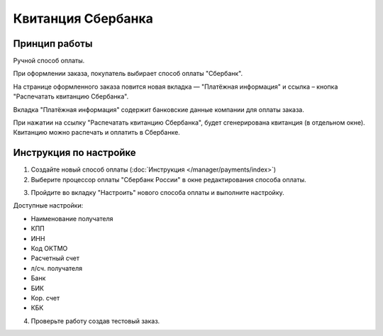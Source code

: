 Квитанция Сбербанка
-------------------

Принцип работы
==============

Ручной способ оплаты. 

При оформлении заказа, покупатель выбирает способ оплаты "Сбербанк". 

.. fancybox:: img/payments_022.png
    :alt: Sberbank

На странице оформленного заказа повится новая вкладка — "Платёжная информация" и ссылка – кнопка "Распечатать квитанцию Сбербанка". 

Вкладка "Платёжная информация" содержит банковские данные компании для оплаты заказа. 

.. fancybox:: img/payments_023.png
    :alt: Sberbank

При нажатии на ссылку "Распечатать квитанцию Сбербанка", будет сгенерирована квитанция (в отдельном окне). Квитанцию можно распечать и оплатить в Сбербанке.

.. fancybox:: img/payments_024.png
    :alt: Sberbank

Инструкция по настройке
=======================

1. Создайте новый способ оплаты (:doc:`Инструкция </manager/payments/index>`)

2. Выберите процессор оплаты "Сбербанк России" в окне редактирования способа оплаты.

.. fancybox:: img/payments_020.png
    :alt: Sberbank

3. Пройдите во вкладку "Настроить" нового способа оплаты и выполните настройку.

.. fancybox:: img/payments_021.png
    :alt: Sberbank

Доступные настройки:

*   Наименование получателя
*   КПП
*   ИНН
*   Код ОКТМО
*   Расчетный счет
*   л/сч. получателя
*   Банк
*   БИК
*   Кор. счет
*   КБК

4. Проверьте работу создав тестовый заказ.